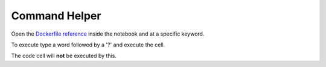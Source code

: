 Command Helper
==============

Open the `Dockerfile reference <https://docs.docker.com/engine/reference/builder/>`_ inside the notebook
and at a specific keyword.

To execute type a word followed by a '?' and execute the cell.

.. image:: /_gifs/helper.gif
    :alt: Video of helper

The code cell will **not** be executed by this.